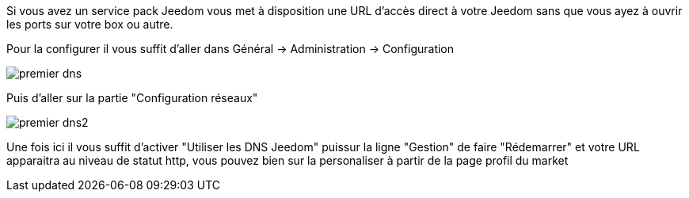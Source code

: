 Si vous avez un service pack Jeedom vous met à disposition une URL d'accès direct à votre Jeedom sans que vous ayez à ouvrir les ports sur votre box ou autre.

Pour la configurer il vous suffit d'aller dans Général -> Administration -> Configuration

image::../images/premier-dns.PNG[]

Puis d'aller sur la partie "Configuration réseaux"

image::../images/premier-dns2.PNG[]

Une fois ici il vous suffit d'activer "Utiliser les DNS Jeedom" puissur la ligne "Gestion" de faire "Rédemarrer" et votre URL apparaitra au niveau de statut http, vous pouvez bien sur la personaliser à partir de la page profil du market
